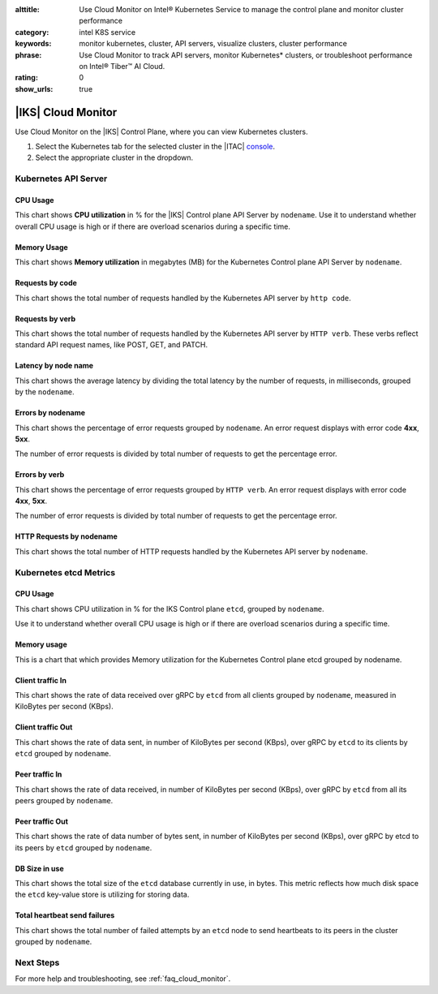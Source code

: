 :alttitle: Use Cloud Monitor on Intel® Kubernetes Service to manage the control plane and monitor cluster performance
:category: intel K8S service
:keywords: monitor kubernetes, cluster, API servers, visualize clusters, cluster performance
:phrase: Use Cloud Monitor to track API servers, monitor Kubernetes* clusters, or troubleshoot performance on Intel® Tiber™  AI Cloud.
:rating: 0
:show_urls: true

.. _cloud_monitor_iks:

|IKS| Cloud Monitor
###################

Use Cloud Monitor on the |IKS| Control Plane, where you can view Kubernetes clusters.

#. Select the Kubernetes tab for the selected cluster in the |ITAC| `console`_.
#. Select the appropriate cluster in the dropdown.

Kubernetes API Server
*********************

CPU Usage
=========

This chart shows **CPU utilization** in % for the |IKS| Control plane API Server by ``nodename``.  Use it to understand whether overall CPU usage is high or if there are overload scenarios during a specific time.

Memory Usage
============

This chart shows **Memory utilization** in megabytes (MB) for the Kubernetes Control plane API Server by ``nodename``.

Requests by code
================

This chart shows the total number of requests handled by the Kubernetes API server by ``http code``.

Requests by verb
================

This chart shows the total number of requests handled by the Kubernetes API server by ``HTTP verb``.  These verbs reflect standard API request names, like POST, GET, and PATCH.


Latency by node name
=====================

This chart shows the average latency by dividing the total latency by the number of requests, in milliseconds, grouped by the ``nodename``.

Errors by nodename
==================

This chart shows the percentage of error requests grouped by ``nodename``.
An error request displays with error code **4xx**, **5xx**.

The number of error requests is divided by total number of requests to get the percentage error.

Errors by verb
==============

This chart shows the percentage of error requests grouped by ``HTTP verb``.
An error request displays with error code **4xx**, **5xx**.

The number of error requests is divided by total number of requests to get the percentage error.

HTTP Requests by nodename
=========================

This chart shows the total number of HTTP requests handled by the Kubernetes API server by ``nodename``.

Kubernetes etcd Metrics
************************

CPU Usage
=========

This chart shows CPU utilization in % for the IKS Control plane ``etcd``,
grouped by ``nodename``.

Use it to understand whether overall CPU usage is high or if there are overload scenarios during a specific time.

Memory usage
=============

This is a chart that which provides Memory utilization for the Kubernetes Control plane etcd grouped by nodename.

Client traffic In
=================

This chart shows the rate of data received over gRPC by ``etcd`` from all clients grouped by ``nodename``, measured in KiloBytes per second (KBps).


Client traffic Out
==================

This chart shows the rate of data sent, in number of KiloBytes per second (KBps), over gRPC by ``etcd`` to its clients by ``etcd`` grouped by ``nodename``.

Peer traffic In
===============

This chart shows the rate of data received, in number of KiloBytes per second (KBps), over gRPC by ``etcd`` from all its peers grouped by ``nodename``.

Peer traffic Out
================

This chart shows the rate of data number of bytes sent, in number of KiloBytes per second (KBps), over gRPC by etcd to its peers by ``etcd`` grouped by ``nodename``.

DB Size in use
==============

This chart shows the total size of the ``etcd`` database currently in use, in bytes. This metric reflects how much disk space the ``etcd`` key-value store is utilizing for storing data.

Total heartbeat send failures
=============================

This chart shows the total number of failed attempts by an ``etcd`` node to send heartbeats to its peers in the cluster grouped by ``nodename``.

Next Steps
**********

For more help and troubleshooting, see :ref:`faq_cloud_monitor`.

.. meta::
   :description: Use Cloud Monitor on Intel® Kubernetes Service to manage clusters, API services, and visualize performance.
   :keywords: monitor kubernetes, kubernetes API servers, visualize clusters, cluster performance

.. collectfieldnodes::

.. _console: https://console.cloud.intel.com/